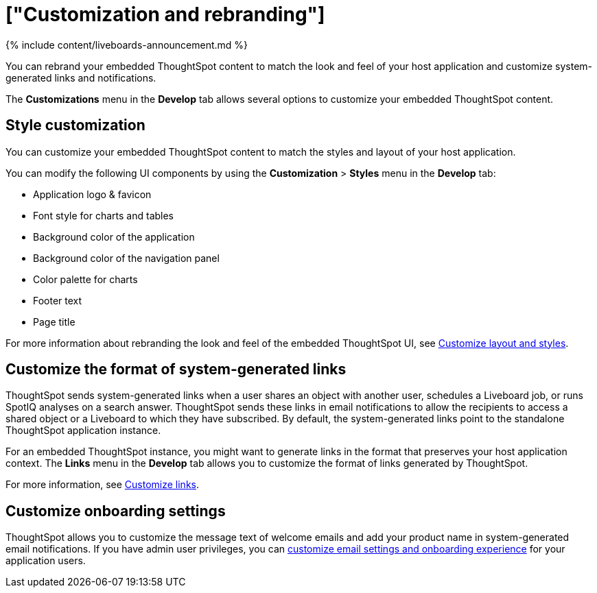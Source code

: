 = ["Customization and rebranding"]
:last_updated: 11/05/2021
:linkattrs:
:experimental:
:page-aliases: /admin/ts-cloud/customization-rebranding.adoc
:description: You can rebrand your embedded ThoughtSpot content to match the look and feel of your host application and customize system-generated links and notifications.

{% include content/liveboards-announcement.md %}

You can rebrand your embedded ThoughtSpot content to match the look and feel of your host application and customize system-generated links and notifications.

The *Customizations* menu in the *Develop* tab allows several options to customize your embedded ThoughtSpot content.

== Style customization

You can customize your embedded ThoughtSpot content to match the styles and layout of your host application.

You can modify the following UI components by using the *Customization* > *Styles* menu in the *Develop* tab:

* Application logo & favicon
* Font style for charts and tables
* Background color of the application
* Background color of the navigation panel
* Color palette for charts
* Footer text
* Page title

For more information about rebranding the look and feel of the embedded ThoughtSpot UI, see https://developers.thoughtspot.com/docs/?pageid=customize-style[Customize layout and styles].

== Customize the format of system-generated links

ThoughtSpot sends system-generated links when a user shares an object with another user, schedules a Liveboard job, or runs SpotIQ analyses on a search answer.
ThoughtSpot sends these links in email notifications to allow the recipients to access a shared object or a Liveboard to which they have subscribed.
By default, the system-generated links point to the standalone ThoughtSpot application instance.

For an embedded ThoughtSpot instance, you might want to generate links in the format that preserves your host application context.
The *Links* menu in the *Develop* tab allows you to customize the format of links generated by ThoughtSpot.

For more information, see https://developers.thoughtspot.com/docs/?pageid=customize-links[Customize links].

== Customize onboarding settings

ThoughtSpot allows you to customize the message text of welcome emails and add your product name in system-generated email notifications.
If you have admin user privileges, you can https://developers.thoughtspot.com/docs/?pageid=customize-emails[customize email settings and onboarding experience] for your application users.
